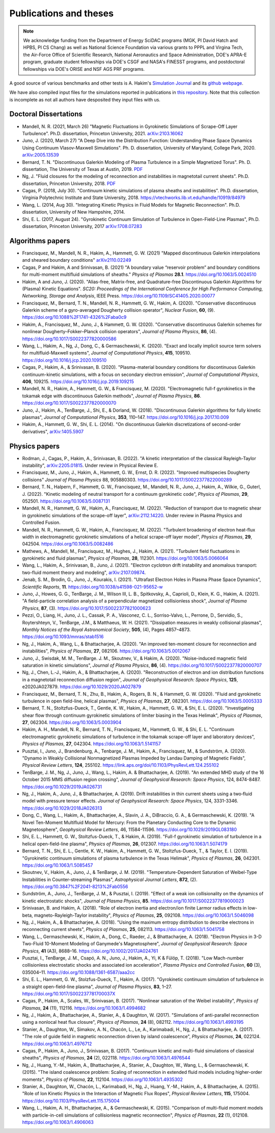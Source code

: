 Publications and theses
+++++++++++++++++++++++

.. note::

   We acknowledge funding from the Department of Energy SciDAC
   programs (MGK, PI David Hatch and HPBS, PI CS Chang) as well as
   National Science Foundation via various grants to PPPL and Virgina
   Tech, the Air-Force Office of Scientific Research, National
   Aeronautics and Space Administration, DOE's APRA-E program,
   graduate student fellowships via DOE's CSGF and NASA's FINESST programs,
   and postdoctoral fellowships via DOE's ORISE and NSF AGS PRF programs.

A good source of various benchmarks and other tests is A. Hakim's
`Simulation Journal <http://ammar-hakim.org/sj/>`_ and its `github
webpage <https://github.com/ammarhakim/ammar-simjournal>`_.

We have also compiled input files for the simulations reported in
publications in `this repository
<https://github.com/ammarhakim/gkyl-paper-inp>`_. Note that this
collection is incomplete as not all authors have desposited they input
files with us.

Doctoral Dissertations
----------------------

- Mandell, N. R. (2021, March 26) "Magnetic Fluctuations in Gyrokinetic Simulations of Scrape-Off Layer Turbulence".
  Ph.D. dissertation, Princeton University, 2021. `arXiv:2103.16062 <https://arxiv.org/abs/2103.16062>`_
  
- Juno, J. (2020, March 27) "A Deep Dive into the Distribution Function: Understanding
  Phase Space Dynamics Using Continuum Vlasov-Maxwell Simulations". Ph. D. 
  dissertation, University of Maryland, College Park, 2020. `arXiv:2005.13539 
  <https://arxiv.org/abs/2005.13539>`_

- Bernard, T. N. "Discontinuous Galerkin Modeling of Plasma Turbulence
  in a Simple Magnetized Torus". Ph. D. dissertation, The University
  of Texas at Austin, 2019. `PDF
  <https://repositories.lib.utexas.edu/bitstream/handle/2152/75831/BERNARD-DISSERTATION-2019.pdf?sequence=1>`_

- Ng, J. "Fluid closures for the modeling of reconnection and
  instabilities in magnetotail current sheets". Ph.D. dissertation,
  Princeton University, 2018.  `PDF
  <https://drive.google.com/file/d/1aNnwdSMcFJ8slLyfFtH67p-gHdi-2FRX/view?usp=sharing>`_

- Cagas, P. (2018, July 30). "Continuum kinetic simulations of plasma
  sheaths and instabilities". Ph.D. dissertation, Virginia Polytechnic Institute and State University, 2018.
  https://vtechworks.lib.vt.edu/handle/10919/84979

- Wang, L. (2014, Aug 30). "Integrating Kinetic Physics in Fluid Models for Magnetic Reconnection". Ph.D. dissertation, University of New Hampshire, 2014.


- Shi, E. L. (2017, August 24). "Gyrokinetic Continuum Simulation of
  Turbulence in Open-Field-Line Plasmas", Ph.D. dissertation,
  Princeton University, 2017 `arXiv:1708.07283 <https://arxiv.org/abs/1708.07283>`_

Algorithms papers
-----------------

- Francisquez, M., Mandell, N. R., Hakim, A., Hammett, G. W. (2021) "Mapped
  discontinuous Galerkin interpolations and sheared boundary conditions"
  `arXiv2110.02249 <https://arxiv.org/abs/2110.02249>`_

- Cagas, P and Hakim, A and Srinivasan, B. (2021) "A boundary value “reservoir
  problem” and boundary conditions for multi-moment multifluid simulations
  of sheaths." *Physics of Plasmas* **28.1**. https://doi.org/10.1063/5.0024510

- Hakim, A and Juno, J. (2020). "Alias-free, Matrix-free, and Quadrature-free
  Discontinuous Galerkin Algorithms for (Plasma) Kinetic
  Equations". *SC20: Proceedings of the International Conference for High
  Performance Computing, Networking, Storage and Analysis*, IEEE
  Press. https://doi.org/10.1109/SC41405.2020.00077

- Francisquez, M., Bernard, T. N., Mandell, N. R., Hammett, G. W.,
  Hakim, A. (2020).  "Conservative discontinuous Galerkin scheme of a
  gyro-averaged Dougherty collision operator", *Nuclear Fusion*,
  **60**, (9). https://doi.org/10.1088%2F1741-4326%2Faba0c9

- Hakim, A., Francisquez, M., Juno, J., & Hammett, G. W. (2020).
  "Conservative discontinuous Galerkin schemes for nonlinear
  Dougherty–Fokker–Planck collision operators", *Journal of Plasma
  Physics*, **86**, (4). https://doi.org/10.1017/S0022377820000586

- Wang, L., Hakim, A., Ng, J., Dong, C., & Germaschewski, K. (2020). 
  "Exact and locally implicit source term solvers for multifluid-Maxwell systems", 
  *Journal of Computational Physics*, **415**, 109510. https://doi.org/10.1016/j.jcp.2020.109510

- Cagas, P., Hakim, A., & Srinivasan, B. (2020). "Plasma-material
  boundary conditions for discontinuous Galerkin continuum-kinetic
  simulations, with a focus on secondary electron emission", *Journal
  of Computational Physics*, **406**, 109215. https://doi.org/10.1016/j.jcp.2019.109215

- Mandell, N. R., Hakim, A., Hammett, G. W., & Francisquez,
  M. (2020). "Electromagnetic full-f  gyrokinetics in the tokamak edge
  with discontinuous Galerkin methods", *Journal of Plasma Physics*,
  **86**. https://doi.org/10.1017/S0022377820000070

- Juno, J., Hakim, A., TenBarge, J., Shi, E., &
  Dorland, W. (2018). "Discontinuous Galerkin algorithms for fully
  kinetic plasmas", *Journal of Computational Physics*, **353**,
  110–147. https://doi.org/10.1016/j.jcp.2017.10.009

- Hakim, A., Hammett, G. W., Shi, E. L. (2014). "On discontinuous Galerkin
  discretizations of second-order
  derivatives", `arXiv:1405.5907 <https://arxiv.org/abs/1405.5907>`_

Physics papers
--------------

- Rodman, J., Cagas, P., Hakim, A., Srinivasan, B. (2022). 
  "A kinetic interpretation of the classical Rayleigh-Taylor instability",
  `arXiv:2205.01815 <https://arxiv.org/abs/2205.01815>`_. Under review in Physical Review E.

- Francisquez, M., Juno, J., Hakim, A., Hammett, G. W., Ernst, D. R. (2022).
  "Improved multispecies Dougherty collisions" *Journal of Plasma Physics* 88, 905880303. https://doi.org/10.1017/S0022377822000289 

- Bernard, T. N., Halpern, F., Hammett, G. W., Francisquez, M., Mandell, N. R., Juno, J., Hakim, A., Wilkie, G., Guterl, J. (2022).
  "Kinetic modeling of neutral transport for a continuum gyrokinetic code", 
  *Physics of Plasmas*, **29**, 052501. https://doi.org/10.1063/5.0087131

- Mandell, N. R., Hammett, G. W., Hakim, A., Francisquez, M. (2022). 
  "Reduction of transport due to magnetic shear in gyrokinetic simulations of the scrape-off layer",
  `arXiv:2112.14220 <https://arxiv.org/abs/2112.14220>`_. Under review in Plasma Physics and Controlled Fusion.

- Mandell, N. R., Hammett, G. W., Hakim, A., Francisquez, M. (2022). 
  "Turbulent broadening of electron heat-flux width in electromagnetic gyrokinetic simulations of a helical scrape-off layer model",
  *Physics of Plasmas*, **29**, 042504. https://doi.org/10.1063/5.0082486

- Mathews, A., Mandell, M., Francisquez, M., Hughes, J., Hakim, A. (2021).
  "Turbulent field fluctuations in gyrokinetic and fluid plasmas",
  *Physics of Plasmas*, **28**, 112301. https://doi.org/10.1063/5.0066064

- Wang, L., Hakim, A., Srinivasan, B., Juno, J. (2021). "Electron cyclotron drift instability
  and anomalous transport: two-fluid moment theory and modeling",
  `arXiv:2107.09874 <https://arxiv.org/abs/2107.09874>`_.

- Jenab, S. M., Brodin, G., Juno, J., Kourakis, I. (2021). "Ultrafast
  Electron Holes in Plasma Phase Space Dynamics", *Scientific
  Reports*, **11**. https://doi.org/10.1038/s41598-021-95652-w

- Juno, J., Howes, G. G., TenBarge, J. M., Wilson III, L. B.,
  Spitkovsky, A., Caprioli, D., Klein, K. G., Hakim, A. (2021). "A
  field-particle correlation analysis of a perpendicular magnetized
  collisionless shock", *Journal of Plasma Physics*, **87**, (3).
  https://doi.org/10.1017/S0022377821000623

- Pezzi, O., Liang, H.,  Juno, J. L., Cassak, P. A., Vásconez, C. L.,
  Sorriso-Valvo, L., Perrone, D., Servidio, S., Roytershteyn, V.,
  TenBarge, J.M., & Matthaeus, W. H. (2021). "Dissipation measures in
  weakly collisional plasmas", *Monthly Notices of the Royal
  Astronomical Society*, **505**, (4), Pages 4857–4873.
  https://doi.org/10.1093/mnras/stab1516

- Ng, J., Hakim, A., Wang, L., & Bhattacharjee, A. (2020). "An improved ten-moment closure for 
  reconnection and instabilities", *Physics of Plasmas*, **27**, 082106. https://doi.org/10.1063/5.0012067

- Juno, J., Swisdak, M. M., TenBarge. J. M., Skoutnev, V., & Hakim, A. (2020).
  "Noise-induced magnetic field saturation in kinetic simulations", *Journal of Plasma Physics*,
  **86**, (4). https://doi.org/10.1017/S0022377820000707

- Ng, J., Chen, L.‐J., Hakim, A., & Bhattacharjee, A. (2020). "Reconstruction 
  of electron and ion distribution functions in a magnetotail reconnection diffusion region",
  *Journal of Geophysical Research: Space Physics*, **125**, e2020JA027879. https://doi.org/10.1029/2020JA027879

- Francisquez, M., Bernard, T. N., Zhu, B., Hakim, A., Rogers, B. N.,
  & Hammett, G. W. (2020). "Fluid and gyrokinetic turbulence in open field-line, 
  helical plasmas", *Physics of Plasmas*, **27**, 082301. https://doi.org/10.1063/5.0005333

- Bernard, T. N., Stoltzfus-Dueck, T., Gentle, K. W., Hakim, A.,
  Hammett, G. W., & Shi, E. L. (2020). "Investigating shear flow through 
  continuum gyrokinetic simulations of limiter biasing in the Texas Helimak",
  *Physics of Plasmas*, **27**, 062304. https://doi.org/10.1063/5.0003904 

- Hakim, A. H., Mandell, N. R., Bernard, T. N., Francisquez, M., Hammett, G. W., & Shi, E. L.
  "Continuum electromagnetic gyrokinetic simulations of turbulence in the tokamak scrape-off layer and 
  laboratory devices", *Physics of Plasmas*, **27**, 042304. https://doi.org/10.1063/1.5141157

- Pusztai, I., Juno, J., Brandenburg, A., Tenbarge, J. M., Hakim, A., 
  Francisquez, M., & Sundström, A. (2020). "Dynamo in Weakly Collisional 
  Nonmagnetized Plasmas Impeded by Landau Damping of Magnetic Fields", 
  *Physical Review Letters*, **124**, 255102. https://link.aps.org/doi/10.1103/PhysRevLett.124.255102

- TenBarge, J. M., Ng, J., Juno, J., Wang, L., Hakim, A. &
  Bhattacharjee, A. (2019). "An extended MHD study of the 16 October 2015 MMS
  diffusion region crossing", *Journal of Geophysical Research: Space
  Physics*, 124, 8474-8487. https://doi.org/10.1029/2019JA026731

- Ng, J., Hakim, A., Juno, J., & Bhattacharjee, A. (2019). Drift
  instabilities in thin current sheets using a two‐fluid model with
  pressure tensor effects. *Journal of Geophysical Research: Space
  Physics*, 124, 3331-3346. https://doi.org/10.1029/2018JA026313

- Dong, C., Wang, L., Hakim, A., Bhattacharjee, A., Slavin, J. A.,
  DiBraccio, G. A., & Germaschewski, K. (2019). "A Novel Ten-Moment Multifluid
  Model for Mercury: From the Planetary Conducting Core to the Dynamic
  Magnetosphere",  *Geophysical Review Letters*, 46,
  11584-11596. https://doi.org/10.1029/2019GL083180

- Shi, E. L., Hammett, G. W., Stoltzfus-Dueck, T., & Hakim,
  A. (2019). "Full-f gyrokinetic simulation of turbulence in a helical
  open-field-line plasma", *Physics of Plasmas*, **26**,
  012307. https://doi.org/10.1063/1.5074179

- Bernard, T. N., Shi, E. L., Gentle, K. W., Hakim, A.,
  Hammett, G. W., Stoltzfus-Dueck, T., &
  Taylor, E. I. (2019). "Gyrokinetic continuum simulations of plasma
  turbulence in the Texas Helimak", *Physics of Plasmas*,
  **26**, 042301. https://doi.org/10.1063/1.5085457

- Skoutnev, V., Hakim, A., Juno, J., & TenBarge,
  J. M. (2019). "Temperature-Dependent Saturation of Weibel-Type
  Instabilities in Counter-streaming Plasmas", *Astrophysical Journal
  Letters*, **872**, (2). https://doi.org/10.3847%2F2041-8213%2Fab0556

- Sundström, A., Juno, J., TenBarge, J. M., & Pusztai, I. (2019). "Effect of a
  weak ion collisionality on the dynamics of kinetic electrostatic
  shocks", *Journal of Plasma Physics*, **85**. https://doi.org/10.1017/S0022377819000023

- Srinivasan, B. and Hakim, A. (2018). "Role of electron inertia and
  electron/ion finite Larmor radius effects in low-beta,
  magneto-Rayleigh-Taylor instability", *Physics of Plasmas*, **25**,
  092108. https://doi.org/10.1063/1.5046098

- Ng, J., Hakim, A., & Bhattacharjee, A. (2018). "Using the maximum
  entropy distribution to describe electrons in reconnecting current
  sheets", *Physics of Plasmas*, **25**, 082113. https://doi.org/10.1063/1.5041758

- Wang, L., Germaschewski, K., Hakim, A., Dong, C., Raeder, J., &
  Bhattacharjee, A. (2018). "Electron Physics in 3-D Two-Fluid
  10-Moment Modeling of Ganymede's Magnetosphere", *Journal of
  Geophysical Research: Space Physics*, **41** (A3),
  8688–16. https://doi.org/10.1002/2017JA024761

- Pusztai, I., TenBarge, J. M., Csapó, A. N., Juno, J., Hakim, A., Yi, K
  & Fülöp, T. (2018). "Low Mach-number collisionless electrostatic
  shocks and associated ion acceleration", *Plasma Physics and
  Controlled Fusion*, **60** (3),
  035004–11. https://doi.org/10.1088/1361-6587/aaa2cc

- Shi, E. L., Hammett, G. W., Stolzfus-Dueck, T.,
  Hakim, A. (2017). "Gyrokinetic continuum simulation of turbulence in
  a straight open-field-line plasma", *Journal of Plasma Physics*,
  **83**, 1–27. https://doi.org/10.1017/S002237781700037X

- Cagas, P., Hakim, A., Scales, W., Srinivasan, B. (2017). "Nonlinear
  saturation of the Weibel instability", *Physics of Plasmas*, **24**
  (11), 112116. https://doi.org/10.1063/1.4994682

- Ng, J., Hakim, A., Bhattacharjee, A., Stanier, A., &
  Daughton, W. (2017). "Simulations of anti-parallel reconnection
  using a nonlocal heat flux closure", *Physics of Plasmas*,
  **24** (8), 082112. https://doi.org/10.1063/1.4993195

- Stanier, A., Daughton, W., Simakov, A. N., Chacón, L., Le, A.,
  Karimabadi, H., Ng, J., & Bhattacharjee, A. (2017). "The role of
  guide field in magnetic reconnection driven by island coalescence", *Physics
  of Plasmas*, **24**, 022124. https://doi.org/10.1063/1.4976712 

- Cagas, P., Hakim, A., Juno, J., Srinivasan, B. (2017). "Continuum
  kinetic and multi-fluid simulations of classical sheaths", *Physics
  of Plasmas*, **24** (2), 022118. https://doi.org/10.1063/1.4976544

- Ng, J., Huang, Y.-M., Hakim, A., Bhattacharjee, A., Stanier, A.,
  Daughton, W., Wang, L., & Germaschewski, K. (2015). "The island
  coalescence problem: Scaling of reconnection in extended fluid
  models including higher-order moments", *Physics of Plasma*,
  **22**, 112104. https://doi.org/10.1063/1.4935302

- Stanier, A., Daughton, W., Chacón, L., Karimabadi, H., Ng, J.,
  Huang, Y.-M., Hakim, A., & Bhattacharjee, A. (2015). "Role of Ion
  Kinetic Physics in the Interaction of Magnetic Flux Ropes",
  *Physical Review Letters*, **115**, 175004. https://doi.org/10.1103/PhysRevLett.115.175004

- Wang, L., Hakim, A. H., Bhattacharjee, A., &
  Germaschewski, K. (2015). "Comparison of multi-fluid moment models
  with particle-in-cell simulations of collisionless magnetic
  reconnection", *Physics of Plasmas*, **22** (1),
  012108. https://doi.org/10.1063/1.4906063

